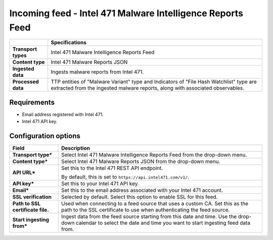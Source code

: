 Incoming feed - |transport_type|
*******************************************************

.. |provider| replace:: Intel 471
.. |transport_type| replace:: |provider| Malware Intelligence Reports Feed
.. |content_type| replace:: |provider| Malware Reports JSON

..  list-table::
    :header-rows: 1
    :stub-columns: 1
    :align: left

    * -
      - Specifications
    
    * - Transport types
      - |transport_type|

    * - Content type
      - |content_type|
    
    * - Ingested data
      - Ingests malware reports from Intel 471.
    
    * - Processed data
      - TTP entities of "Malware Variant" type
        and Indicators of "File Hash Watchlist" type
        are extracted from the ingested malware reports,
        along with associated observables.

Requirements
================

- Email address registered with |provider|.
- |provider| API key.


Configuration options
==============================


..  list-table::
    :header-rows: 1
    :stub-columns: 1
    :align: left

    * - Field
      - Description
    
    * - Transport type\*
      - Select |transport_type| from the drop-down menu.

    * - Content type\*
      - Select |content_type| from the drop-down menu.

    * - API URL\*
      - Set this to the Intel 471 REST API endpoint.

        By default, this is set to
        ``https://api.intel471.com/v1/``.

    * - API key\*
      - Set this to your Intel 471 API key.

    * - Email\*
      - Set this to the email address associated
        with your Intel 471 account. 

    * - SSL verification
      - Selected by default.
        Select this option to enable SSL for this feed.

    * - Path to SSL certificate file.
      - Used when connecting to a feed
        source that uses a custom CA.
        Set this as the path to the SSL certificate
        to use when authenticating the feed source.

    * - Start ingesting from\*
      - Ingest data from the feed source
        starting from this date and time.
        Use the drop-down calendar to select the date
        and time you want to start ingesting feed data from.

